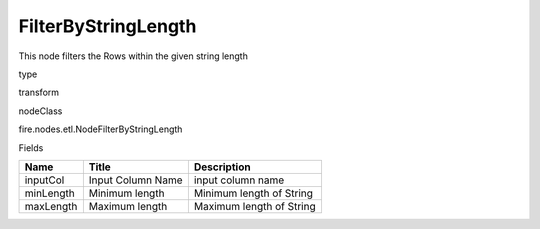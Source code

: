 
FilterByStringLength
^^^^^^ 

This node filters the Rows within the given string length

type

transform

nodeClass

fire.nodes.etl.NodeFilterByStringLength

Fields

+-----------+-------------------+--------------------------+
| Name      | Title             | Description              |
+===========+===================+==========================+
| inputCol  | Input Column Name | input column name        |
+-----------+-------------------+--------------------------+
| minLength | Minimum length    | Minimum length of String |
+-----------+-------------------+--------------------------+
| maxLength | Maximum length    | Maximum length of String |
+-----------+-------------------+--------------------------+